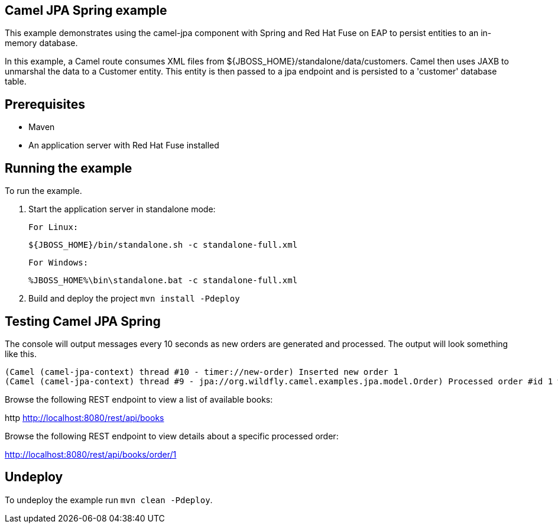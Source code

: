 Camel JPA Spring example
------------------------

This example demonstrates using the camel-jpa component with Spring and Red Hat Fuse on EAP to persist entities to an in-memory database.

In this example, a Camel route consumes XML files from ${JBOSS_HOME}/standalone/data/customers. Camel then uses JAXB to unmarshal the data to a Customer entity. This entity is then passed to a jpa endpoint and is persisted to a 'customer' database table.

Prerequisites
-------------

* Maven
* An application server with Red Hat Fuse installed

Running the example
-------------------

To run the example.

1. Start the application server in standalone mode:

    For Linux:

        ${JBOSS_HOME}/bin/standalone.sh -c standalone-full.xml

    For Windows:

        %JBOSS_HOME%\bin\standalone.bat -c standalone-full.xml

2. Build and deploy the project `mvn install -Pdeploy`

Testing Camel JPA Spring
------------------------

The console will output messages every 10 seconds as new orders are generated and processed. The output will look something like this.

    (Camel (camel-jpa-context) thread #10 - timer://new-order) Inserted new order 1
    (Camel (camel-jpa-context) thread #9 - jpa://org.wildfly.camel.examples.jpa.model.Order) Processed order #id 1 with 6 copies of the «ActiveMQ in Action» book

Browse the following REST endpoint to view a list of available books:

http http://localhost:8080/rest/api/books

Browse the following REST endpoint to view details about a specific processed order:

http://localhost:8080/rest/api/books/order/1

Undeploy
--------

To undeploy the example run `mvn clean -Pdeploy`.
